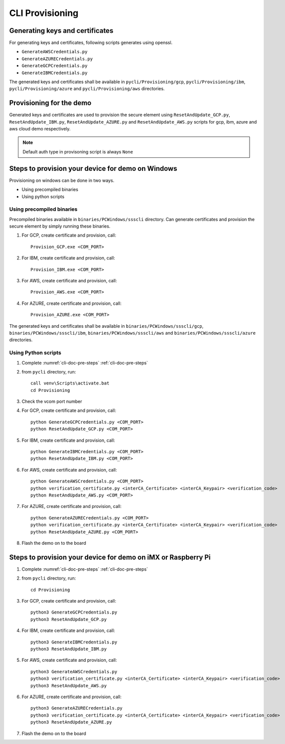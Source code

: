 ..
    Copyright 2019,2020 NXP


.. _cli-tool-provisioning:

======================================================================
 CLI Provisioning
======================================================================

Generating keys and certificates
======================================================================

For generating keys and certificates, following scripts generates using openssl.

- ``GenerateAWSCredentials.py``
- ``GenerateAZURECredentials.py``
- ``GenerateGCPCredentials.py``
- ``GenerateIBMCredentials.py``

The generated keys and certificates shall be available in
``pycli/Provisioning/gcp``, ``pycli/Provisioning/ibm``, ``pycli/Provisioning/azure``
and ``pycli/Provisioning/aws`` directories.

Provisioning for the demo
======================================================================

Generated keys and certificates are used to provision the secure element using ``ResetAndUpdate_GCP.py``, ``ResetAndUpdate_IBM.py``,
``ResetAndUpdate_AZURE.py`` and ``ResetAndUpdate_AWS.py`` scripts for gcp, ibm, azure and aws cloud demo respectively.

.. note:: Default auth type in provisoning script is always ``None``

Steps to provision your device for demo on Windows
======================================================================

Provisioning on windows can be done in two ways.

- Using precompiled binaries
- Using python scripts

Using precompiled binaries
^^^^^^^^^^^^^^^^^^^^^^^^^^^^^^^^^^^^^^^^^^

Precompiled binaries available in ``binaries/PCWindows/ssscli`` directory.
Can generate certificates and provision the secure element by simply running these binaries.

1) For GCP, create certificate and provision, call::

    Provision_GCP.exe <COM_PORT>

#) For IBM, create certificate and provision, call::

    Provision_IBM.exe <COM_PORT>

#) For AWS, create certificate and provision, call::

    Provision_AWS.exe <COM_PORT>

#) For AZURE, create certificate and provision, call::

    Provision_AZURE.exe <COM_PORT>

The generated keys and certificates shall be available in
``binaries/PCWindows/ssscli/gcp``, ``binaries/PCWindows/ssscli/ibm``, ``binaries/PCWindows/ssscli/aws``
and ``binaries/PCWindows/ssscli/azure`` directories.

Using Python scripts
^^^^^^^^^^^^^^^^^^^^^^^^^

1) Complete :numref:`cli-doc-pre-steps` :ref:`cli-doc-pre-steps`

#)  from ``pycli`` directory, run::

        call venv\Scripts\activate.bat
        cd Provisioning

#)  Check the vcom port number

#)  For GCP, create certificate and provision, call::

        python GenerateGCPCredentials.py <COM_PORT>
        python ResetAndUpdate_GCP.py <COM_PORT>

#)  For IBM, create certificate and provision, call::

        python GenerateIBMCredentials.py <COM_PORT>
        python ResetAndUpdate_IBM.py <COM_PORT>

#)  For AWS, create certificate and provision, call::

        python GenerateAWSCredentials.py <COM_PORT>
        python verification_certificate.py <interCA_Certificate> <interCA_Keypair> <verification_code>
        python ResetAndUpdate_AWS.py <COM_PORT>

#)  For AZURE, create certificate and provision, call::

        python GenerateAZURECredentials.py <COM_PORT>
        python verification_certificate.py <interCA_Certificate> <interCA_Keypair> <verification_code>
        python ResetAndUpdate_AZURE.py <COM_PORT>

#)  Flash the demo on to the board


Steps to provision your device for demo on iMX or Raspberry Pi
======================================================================

1) Complete :numref:`cli-doc-pre-steps` :ref:`cli-doc-pre-steps`

#)  from ``pycli`` directory, run::

        cd Provisioning

#)  For GCP, create certificate and provision, call::

        python3 GenerateGCPCredentials.py
        python3 ResetAndUpdate_GCP.py

#)  For IBM, create certificate and provision, call::

        python3 GenerateIBMCredentials.py
        python3 ResetAndUpdate_IBM.py

#)  For AWS, create certificate and provision, call::

        python3 GenerateAWSCredentials.py
        python3 verification_certificate.py <interCA_Certificate> <interCA_Keypair> <verification_code>
        python3 ResetAndUpdate_AWS.py

#)  For AZURE, create certificate and provision, call::

        python3 GenerateAZURECredentials.py
        python3 verification_certificate.py <interCA_Certificate> <interCA_Keypair> <verification_code>
        python3 ResetAndUpdate_AZURE.py

#)  Flash the demo on to the board
